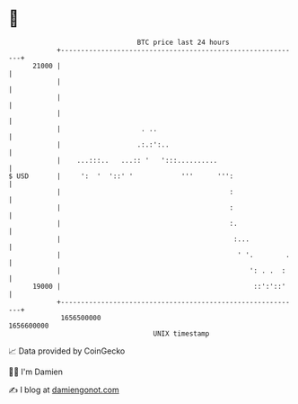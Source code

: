 * 👋

#+begin_example
                                   BTC price last 24 hours                    
               +------------------------------------------------------------+ 
         21000 |                                                            | 
               |                                                            | 
               |                                                            | 
               |                                                            | 
               |                    . ..                                    | 
               |                   .:.:':..                                 | 
               |    ...:::..   ...:: '   ':::..........                     | 
   $ USD       |     ':  '  '::' '            '''      ''':                 | 
               |                                          :                 | 
               |                                          :                 | 
               |                                          :.                | 
               |                                           :...             | 
               |                                            ' '.        .   | 
               |                                               ': . .  :    | 
         19000 |                                                ::':'::'    | 
               +------------------------------------------------------------+ 
                1656500000                                        1656600000  
                                       UNIX timestamp                         
#+end_example
📈 Data provided by CoinGecko

🧑‍💻 I'm Damien

✍️ I blog at [[https://www.damiengonot.com][damiengonot.com]]
